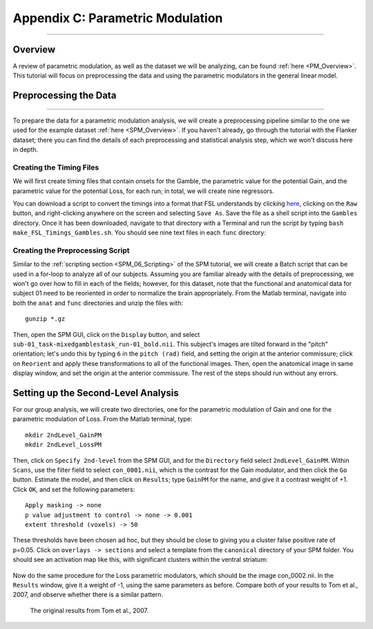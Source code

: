 .. _AppendixC_ParametricModulation:

=================================
Appendix C: Parametric Modulation
=================================

------------------

Overview
********

A review of parametric modulation, as well as the dataset we will be analyzing, can be found :ref:`here <PM_Overview>`. This tutorial will focus on preprocessing the data and using the parametric modulators in the general linear model.

Preprocessing the Data
**********************

------------------

To prepare the data for a parametric modulation analysis, we will create a preprocessing pipeline similar to the one we used for the example dataset :ref:`here <SPM_Overview>`. If you haven't already, go through the tutorial with the Flanker dataset; there you can find the details of each preprocessing and statistical analysis step, which we won't discuss here in depth.

Creating the Timing Files
^^^^^^^^^^^^^^^^^^^^^^^^^

We will first create timing files that contain onsets for the Gamble, the parametric value for the potential Gain, and the parametric value for the potential Loss, for each run; in total, we will create nine regressors.

You can download a script to convert the timings into a format that FSL understands by clicking `here <https://github.com/andrewjahn/FSL_Scripts/blob/master/make_FSL_Timings_Gambles.sh>`__, clicking on the ``Raw`` button, and right-clicking anywhere on the screen and selecting ``Save As``. Save the file as a shell script into the ``Gambles`` directory. Once it has been downloaded, navigate to that directory with a Terminal and run the script by typing ``bash make_FSL_Timings_Gambles.sh``. You should see nine text files in each ``func`` directory:

.. figure:: Appendix_F_Onsets.png

Creating the Preprocessing Script
^^^^^^^^^^^^^^^^^^^^^^^^^^^^^^^^^

Similar to the :ref:`scripting section <SPM_06_Scripting>` of the SPM tutorial, we will create a Batch script that can be used in a for-loop to analyze all of our subjects. Assuming you are familiar already with the details of preprocessing, we won't go over how to fill in each of the fields; however, for this dataset, note that the functional and anatomical data for subject 01 need to be reoriented in order to normalize the brain appropriately. From the Matlab terminal, navigate into both the ``anat`` and ``func`` directories and unzip the files with:

::

  gunzip *.gz
  
Then, open the SPM GUI, click on the ``Display`` button, and select ``sub-01_task-mixedgamblestask_run-01_bold.nii``. This subject's images are tilted forward in the "pitch" orientation; let's undo this by typing ``6`` in the ``pitch (rad)`` field, and setting the origin at the anterior commissure; click on ``Reorient`` and apply these transformations to all of the functional images. Then, open the anatomical image in same display window, and set the origin at the anterior commissure. The rest of the steps should run without any errors.




Setting up the Second-Level Analysis
************************************

For our group analysis, we will create two directories, one for the parametric modulation of Gain and one for the parametric modulation of Loss. From the Matlab terminal, type:

::

  mkdir 2ndLevel_GainPM
  mkdir 2ndLevel_LossPM
  
Then, click on ``Specify 2nd-level`` from the SPM GUI, and for the ``Directory`` field select ``2ndLevel_GainPM``. Within ``Scans``, use the filter field to select ``con_0001.nii``, which is the contrast for the Gain modulator, and then click the ``Go`` button. Estimate the model, and then click on ``Results``; type ``GainPM`` for the name, and give it a contrast weight of +1. Click ``OK``, and set the following parameters:

::

  Apply masking -> none
  p value adjustment to control -> none -> 0.001
  extent threshold (voxels) -> 50
  
These thresholds have been chosen ad hoc, but they should be close to giving you a cluster false positive rate of p=0.05. Click on ``overlays -> sections`` and select a template from the ``canonical`` directory of your SPM folder. You should see an activation map like this, with significant clusters within the ventral striatum:

.. figure:: AppendixC_GainPM.png

Now do the same procedure for the Loss parametric modulators, which should be the image con_0002.nii. In the ``Results`` window, give it a weight of -1, using the same parameters as before. Compare both of your results to Tom et al., 2007, and observe whether there is a similar pattern.

.. figure:: AppendixC_LossPM.png

.. figure:: Appendix_F_Tom_Results.png

  The original results from Tom et al., 2007.
  
